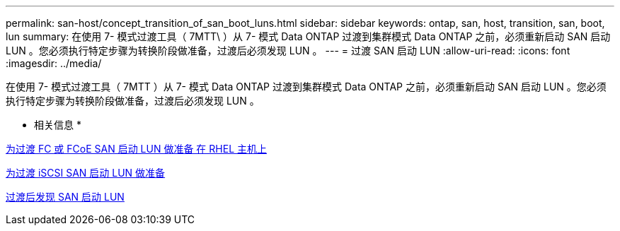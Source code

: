 ---
permalink: san-host/concept_transition_of_san_boot_luns.html 
sidebar: sidebar 
keywords: ontap, san, host, transition, san, boot, lun 
summary: 在使用 7- 模式过渡工具（ 7MTT\ ）从 7- 模式 Data ONTAP 过渡到集群模式 Data ONTAP 之前，必须重新启动 SAN 启动 LUN 。您必须执行特定步骤为转换阶段做准备，过渡后必须发现 LUN 。 
---
= 过渡 SAN 启动 LUN
:allow-uri-read: 
:icons: font
:imagesdir: ../media/


[role="lead"]
在使用 7- 模式过渡工具（ 7MTT ）从 7- 模式 Data ONTAP 过渡到集群模式 Data ONTAP 之前，必须重新启动 SAN 启动 LUN 。您必须执行特定步骤为转换阶段做准备，过渡后必须发现 LUN 。

* 相关信息 *

xref:task_preparing_for_transition_of_fc_or_fcoe_san_boot_luns.adoc[为过渡 FC 或 FCoE SAN 启动 LUN 做准备 在 RHEL 主机上]

xref:task_preparing_for_transition_of_iscsi_san_boot_luns.adoc[为过渡 iSCSI SAN 启动 LUN 做准备]

xref:task_discovering_san_boot_luns_after_transition.adoc[过渡后发现 SAN 启动 LUN]
